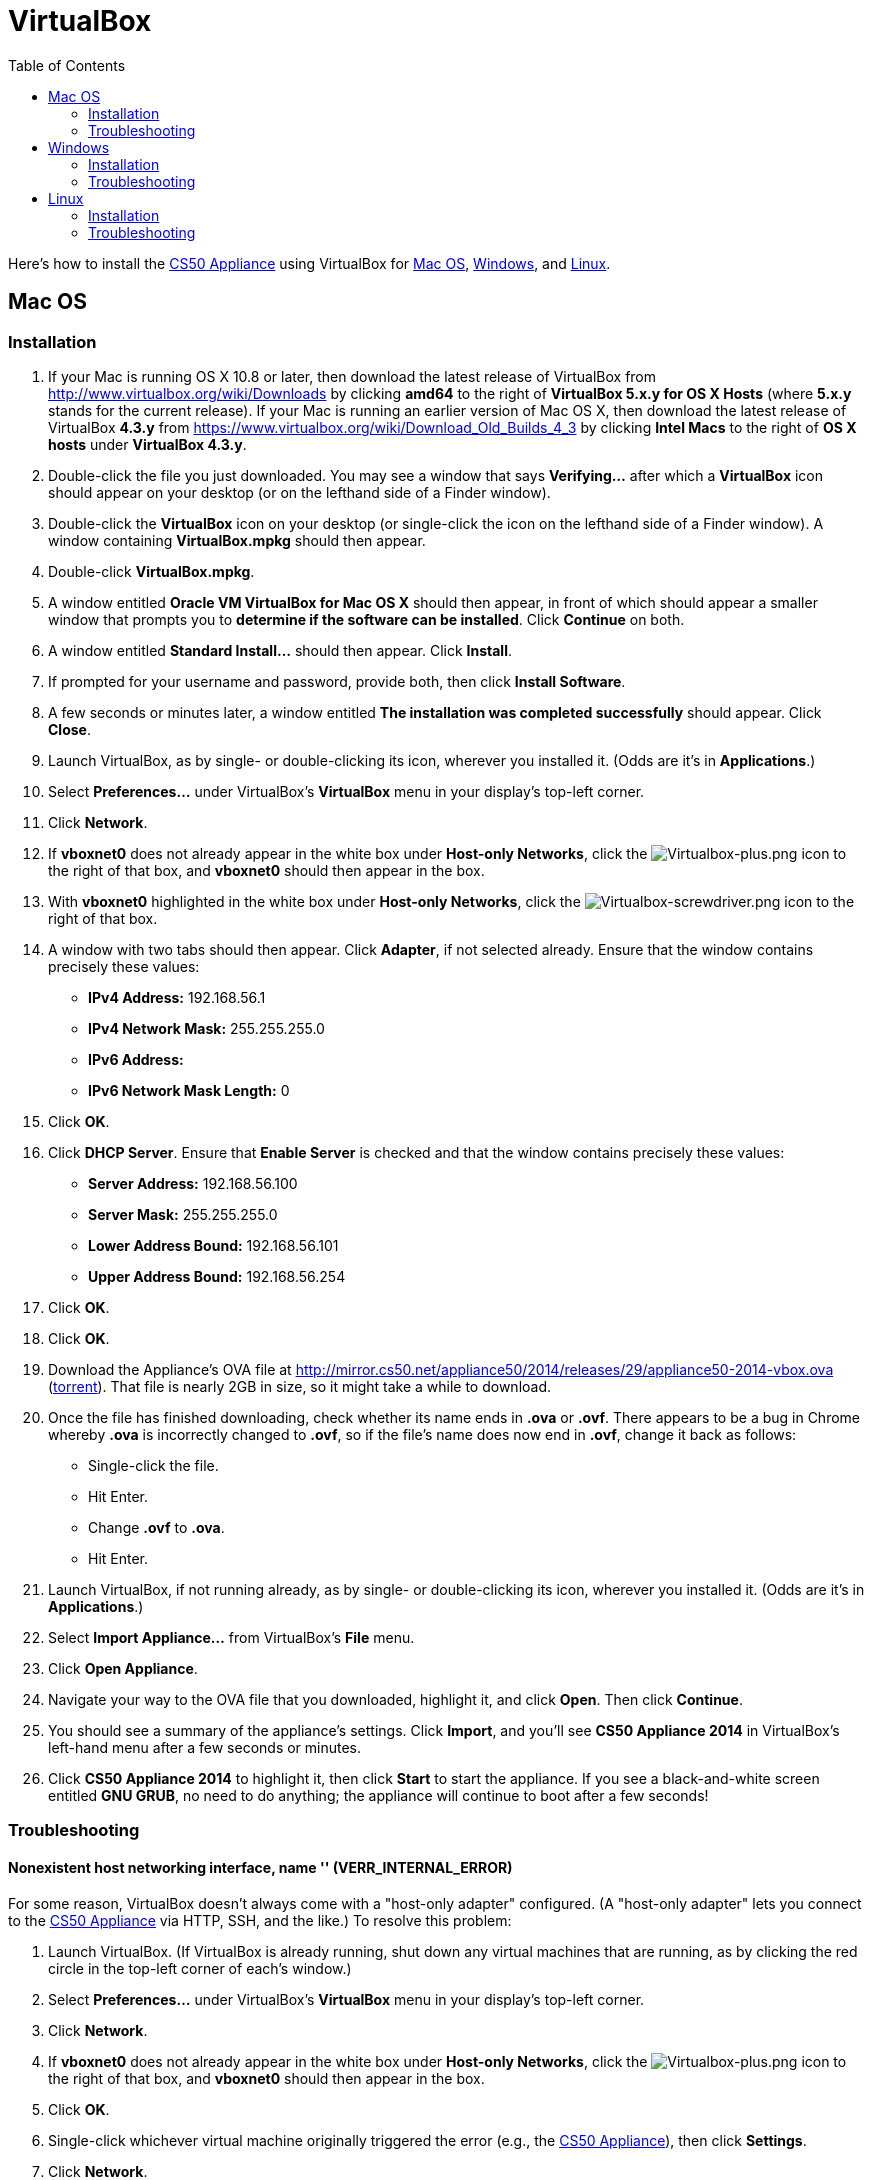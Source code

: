 = VirtualBox
:toc: left

Here's how to install the link:..[CS50 Appliance] using
VirtualBox for link:#mac_os[Mac OS], link:#windows[Windows], and
link:#linux[Linux].

[[mac_os]]
== Mac OS

=== Installation

. If your Mac is running OS X 10.8 or later, then
download the latest release of VirtualBox from
http://www.virtualbox.org/wiki/Downloads by clicking *amd64* to the
right of *VirtualBox 5.x.y for OS X Hosts* (where *5.x.y* stands for the
current release). If your Mac is running an earlier version of
Mac OS X, then download the latest release of VirtualBox *4.3.y* from
https://www.virtualbox.org/wiki/Download_Old_Builds_4_3 by clicking
*Intel Macs* to the right of *OS X hosts* under *VirtualBox 4.3.y*.
. Double-click the file you just downloaded. You may see a window that
says *Verifying...* after which a *VirtualBox* icon should appear on
your desktop (or on the lefthand side of a Finder window).
. Double-click the *VirtualBox* icon on your desktop (or single-click
the icon on the lefthand side of a Finder window). A window containing
*VirtualBox.mpkg* should then appear.
. Double-click *VirtualBox.mpkg*.
. A window entitled *Oracle VM VirtualBox for Mac OS X* should then
appear, in front of which should appear a smaller window that prompts
you to *determine if the software can be installed*. Click *Continue* on
both.
. A window entitled *Standard Install...* should then appear. Click
*Install*.
. If prompted for your username and password, provide both, then click
*Install Software*.
. A few seconds or minutes later, a window entitled *The installation
was completed successfully* should appear. Click *Close*.
. Launch VirtualBox, as by single- or double-clicking its icon,
wherever you installed it. (Odds are it's in *Applications*.)
. Select *Preferences...* under VirtualBox's *VirtualBox* menu in your
display's top-left corner.
. Click *Network*.
. If *vboxnet0* does not already appear in the white box under
*Host-only Networks*, click the
image:Virtualbox-plus.png[Virtualbox-plus.png,title="image"] icon to the
right of that box, and *vboxnet0* should then appear in the box.
. With *vboxnet0* highlighted in the white box under *Host-only
Networks*, click the
image:Virtualbox-screwdriver.png[Virtualbox-screwdriver.png,title="image"]
icon to the right of that box.
. A window with two tabs should then appear. Click *Adapter*, if not
selected already. Ensure that the window contains precisely these
values:
* *IPv4 Address:* 192.168.56.1
* *IPv4 Network Mask:* 255.255.255.0
* *IPv6 Address:*
* *IPv6 Network Mask Length:* 0
. Click *OK*.
. Click *DHCP Server*. Ensure that *Enable Server* is checked and that
the window contains precisely these values:
* *Server Address:* 192.168.56.100
* *Server Mask:* 255.255.255.0
* *Lower Address Bound:* 192.168.56.101
* *Upper Address Bound:* 192.168.56.254
. Click *OK*.
. Click *OK*.
.  Download the Appliance's OVA file at
http://mirror.cs50.net/appliance50/2014/releases/29/appliance50-2014-vbox.ova
(http://mirror.cs50.net/appliance50/2014/releases/29/appliance50-2014-vbox.ova.torrent[torrent]).
That file is nearly 2GB in size, so it might take a while to download.
. Once the file has finished downloading, check whether its name ends in *.ova* or *.ovf*.
There appears to be a bug in Chrome whereby *.ova* is incorrectly changed to *.ovf*,
so if the file's name does now end in *.ovf*, change it back as follows:
* Single-click the file.
* Hit Enter.
* Change *.ovf* to *.ova*.
* Hit Enter.
. Launch VirtualBox, if not running already, as by single- or
double-clicking its icon, wherever you installed it. (Odds are it's in
*Applications*.)
. Select *Import Appliance...* from VirtualBox's *File* menu.
. Click *Open Appliance*.
. Navigate your way to the OVA file that you downloaded, highlight it, and click *Open*. Then
click *Continue*.
. You should see a summary of the appliance's settings. Click
*Import*, and you'll see *CS50 Appliance 2014* in VirtualBox's left-hand
menu after a few seconds or minutes.
. Click *CS50 Appliance 2014* to highlight it, then click *Start* to
start the appliance. If you see a black-and-white screen entitled *GNU
GRUB*, no need to do anything; the appliance will continue to boot after
a few seconds!

=== Troubleshooting

==== Nonexistent host networking interface, name '' (VERR_INTERNAL_ERROR)

For some reason, VirtualBox doesn't always come with a "host-only
adapter" configured. (A "host-only adapter" lets you connect to the
link:../../[CS50 Appliance] via HTTP, SSH, and the like.) To
resolve this problem:

.  Launch VirtualBox. (If VirtualBox is already running, shut down any
virtual machines that are running, as by clicking the red circle in the
top-left corner of each's window.)
.  Select *Preferences...* under VirtualBox's *VirtualBox* menu in your
display's top-left corner.
.  Click *Network*.
.  If *vboxnet0* does not already appear in the white box under
*Host-only Networks*, click the
image:Virtualbox-plus.png[Virtualbox-plus.png,title="image"] icon to the
right of that box, and *vboxnet0* should then appear in the box.
.  Click *OK*.
.  Single-click whichever virtual machine originally triggered the
error (e.g., the link:../../[CS50 Appliance]), then click
*Settings*.
.  Click *Network*.
.  Click each of *Adapter 1*, *Adapter 2*, *Adapter 3*, and *Adapter
4*. If any of them has both *Enable Network Adapter* checked and a value
of *Host-only Adapter* for *Attached to* (as should the
link:../../[CS50 Appliance] for *Adapter 2*), ensure that the
adapter also has a value of *vboxnet0* now for *Name*, selecting it
yourself from the drop-down menu next to *Name* yourself if necessary.
.  Click *OK*.
. Start whichever virtual machine originally triggered the problem
(e.g., the link:../../[CS50 Appliance]); it should now be
gone.


==== Failed to load VMMR0.r0 (VERR_SUPLIB_OWNER_NOT_ROOT)

This message usually indicates that `/Applications` is not owned by
`root` but, rather, by a user account (e.g., your own). To resolve this
problem:

. Launch *Applications > Utilities > Terminal*, which will provide you
with a command-line environment on your own Mac.
. Type
+
[source,bash]
----
sudo chown root /Applications
----
+
followed by Enter, inputting your password if prompted.
. Quit Terminal via *File > Quit Terminal*.
. Launch VirtualBox, if not already running.
. Start whichever virtual machine originally triggered the problem
(e.g., the link:../[CS50 Appliance]); it should now be
gone.

Source: http://forums.virtualbox.org/viewtopic.php?f=7&t=38825

==== Failed to load VMMR0.r0 (VERR_SUPLIB_WORLD_WRITABLE)

This message usually indicates that that `/Applications` is
world-writable for some reason. To resolve this problem:

. Launch *Applications > Utilities > Terminal*, which will provide you
with a command-line environment on your own Mac.
. Type
+
[source,bash]
----
sudo chmod o-w /Applications
----
+
followed by Enter, inputting your password if prompted.
. Quit Terminal via *File > Quit Terminal*.
. Launch VirtualBox, if not already running.
. Start whichever virtual machine originally triggered the problem
(e.g., the link:../[CS50 Appliance]); it should now be
gone.

Source: http://forums.virtualbox.org/viewtopic.php?f=7&t=39179

[[windows]]
== Windows

=== Installation

In the instructions below, *4.x.y* represents whatever version of
VirtualBox is available on the day that you download it.

. Download the latest version of VirtualBox from
http://www.virtualbox.org/wiki/Downloads by clicking *x86/amd64* to the
right of *VirtualBox 4.x.y for Windows Hosts*.
. Right-click the file you just downloaded and select Run as
administrator from the menu that appears. If asked whether you
*want to allow the following program to make changes to this computer*,
click *Yes*.
. A window entitled *Welcome to the Oracle VM VirtualBox 4.x.y Setup
Wizard* should then appear. Click *Next*.
. A window entitled *Custom Setup* should then appear. Odds are you
won't need to change anything on this window, but do be sure that all of
the features in the "tree" are checked (whereby a gray disk icon appears
to the left of each). You might need to click one or more plus (+) icons
to see the whole tree. There should not be a red X to the left of any
feature. Once certain that all features will be installed, click *Next*.
. Another window entitled *Custom Setup* should then ask you whether
you'd like to create a shortcut on the desktop and/or in the Quick
Launch Bar. We recommend that you leave at least the first box checked.
Decide which to check, then click *Next*.
. A window entitled *Warning: Network Interfaces* might then try to
scare you. Not to worry, click *Yes*.
. A window entitled *Ready to Install* should then appear. Click
*Install*.
. If prompted one or more times whether you would *like to install
this device software*, click *Install* each time.
. A few seconds or minutes later, a window entitled *Oracle VM
VirtualBox 4.x.y installation is complete* should appear. Leave *Start
Oracle VM VirtualBox 4.x.y after installation* checked, then click
*Finish*. VirtualBox should launch.
. Select *Preferences...* under VirtualBox's *File* menu.
. Click *Network*.
. If *VirtualBox Host-Only Ethernet Adapter* does not already appear
in the white box under *Host-only Networks*, click the
image:Virtualbox-plus.png[Virtualbox-plus.png,title="image"] icon to the
right of that box, and *VirtualBox Host-Only Ethernet Adapter* should
then appear in the box.
. Click *VirtualBox Host-Only Ethernet Adapter* in the white box under
*Host-only Networks* in order to highlight it, if not highlighted
already, then click the
image:Virtualbox-screwdriver.png[Virtualbox-screwdriver.png,title="image"]
icon at right.
. Click *Adapter*, if not highlighted already, and ensure that the
four text fields below are as follows:
* *IPv4 Address:* 192.168.56.1
* *IPv4 Network Mask:* 255.255.255.0
* *IPv6 Address:*
* *IPv6 Network Mask:* 0
. Click *OK*.
. Click *DHCP Server*. Ensure that *Enable Server* is checked and that
the window contains precisely these values:
* *Server Address:* 192.168.56.100
* *Server Mask:* 255.255.255.0
* *Lower Address Bound:* 192.168.56.101
* *Upper Address Bound:* 192.168.56.254
. Click *OK*.
. Click *OK*.
.  Download the Appliance's OVA file at
http://mirror.cs50.net/appliance50/2014/releases/29/appliance50-2014-vbox.ova
(http://mirror.cs50.net/appliance50/2014/releases/29/appliance50-2014-vbox.ova.torrent[torrent]).
That OVA file is nearly 2GB in size, so it might take a while to download.
. Launch VirtualBox, if not running already, as by single- or
double-clicking its icon, wherever you installed it.
. Select *Import Appliance...* from VirtualBox's *File* menu.
. Click *Open Appliance*.
. Navigate your way to the OVA file that you downloaded, highlight it, and click *Open*. Then click *Continue*.
. You should see a summary of the appliance's settings. Click
*Import*, and you'll see *CS50 Appliance 19* in VirtualBox's left-hand
menu after a few seconds or minutes.
. Click *CS50 Appliance 2014* to highlight it, then click *Start* to
start the appliance. If you see a black-and-white screen entitled *GNU
GRUB*, no need to do anything; the appliance will continue to boot after
a few seconds!

If you ultimately find that the link:../[CS50 Appliance]
runs unbearably slowly within VirtualBox, you might need to enable
link:/virtualization/[hardware virtualization] on your PC.

=== Troubleshooting

==== Nonexistent host networking interface, name '' (VERR_INTERNAL_ERROR)

For some reason, VirtualBox doesn't always come with a "host-only
adapter" configured. (A "host-only adapter" lets you connect to the
link:../[CS50 Appliance] via HTTP, SSH, and the like.) To
resolve this problem:

. Launch VirtualBox. (If VirtualBox is already running, shut down any
virtual machines that are running, as by clicking the red circle in the
top-left corner of each's window.)
. Select *Preferences...* under VirtualBox's *File* menu.
. Click *Network*.
. If *VirtualBox Host-Only Ethernet Adapter* does not already appear
in the white box under *Host-only Networks*, click the
image:Virtualbox-plus.png[Virtualbox-plus.png,title="image"] icon to the
right of that box, and *VirtualBox Host-Only Ethernet Adapter* should
then appear in the box.
. Click *OK*.
. Single-click whichever virtual machine originally triggered the
error (e.g., the link:../[CS50 Appliance]), then click
*Settings*.
. Click *Network*.
. Click each of *Adapter 1*, *Adapter 2*, *Adapter 3*, and *Adapter
4*. If any of them has both *Enable Network Adapter* checked and a value
of *Host-only Adapter* for *Attached to* (as should the
link:../[CS50 Appliance] for *Adapter 2*), ensure that the
adapter also has a value of *VirtualBox Host-Only Ethernet Adapter* now
for *Name*, selecting it yourself from the drop-down menu next to *Name*
yourself if necessary.
.  Click *OK*.
. Start whichever virtual machine originally triggered the problem
(e.g., the link:../[CS50 Appliance]); it should now be
gone.

==== Nonexistent host networking interface, name 'VirtualBox Host-Only Ethernet Adapter' (VERR_INTERNAL_ERROR)

Sometimes (e.g., after an update), VirtualBox forgets about its
"host-only adapter." (A "host-only adapter" lets you connect to the
link:../[CS50 Appliance] via HTTP, SSH, and the like.) To
resolve this problem:

. Launch VirtualBox. (If VirtualBox is already running, shut down any
virtual machines that are running, as by clicking the red circle in the
top-left corner of each's window.)
. Select *Preferences...* under VirtualBox's *File* menu.
. Click *Network*.
. If *VirtualBox Host-Only Ethernet Adapter* does not already appear
in the white box under *Host-only Networks*, click the
image:Virtualbox-plus.png[Virtualbox-plus.png,title="image"] icon to the
right of that box, and *VirtualBox Host-Only Ethernet Adapter* should
then appear in the box.
. Click *OK*.
. Single-click whichever virtual machine originally triggered the
error (e.g., the link:../[CS50 Appliance]), then click
*Settings*.
. Click *Network*.
. Click each of *Adapter 1*, *Adapter 2*, *Adapter 3*, and *Adapter
4*. If any of them has both *Enable Network Adapter* checked and a value
of *Host-only Adapter* for *Attached to* (as should the
link:../[CS50 Appliance] for *Adapter 2*), ensure that the
adapter also has a value of *VirtualBox Host-Only Ethernet Adapter* now
for *Name*, selecting it yourself from the drop-down menu next to *Name*
yourself if necessary.
. Click *OK*.
. Start whichever virtual machine originally triggered the problem
(e.g., the link:../[CS50 Appliance]); it should now be
gone.

[[the_installer_has_encountered_an_unexpected_error_installing_this_package..c2.a0_this_may_indicate_a_problem_with_this_package..c2.a0_the_error_code_is_2869.]]
==== The installer has encountered an unexpected error installing this package.  This may indicate a problem with this package.  The error code is 2869.

This problem generally indicates that VirtualBox's installer wasn't run
as an "administrator." To resolve this problem:

. Hit image:Windows.jpg[Windows.jpg,title="image"]-*R* on your
keyboard (i.e., hold the Windows key, then hit *R*) to open a *Run*
prompt.
. Input *ncpa.cpl* to the right of *Open*, then hit Enter.
. A window entitled *Network Connections* should then appear,
containing an icon called *Wireless Network Connection* and/or *Local
Area Connection* (or similar).
* If using wireless Internet, right-click *Wireless Network Connection*
(or similar), then choose *Properties* from the menu that appears. A
window entitled *Wireless Network Connection Properties* (or similar)
should then appear.
* If using wired Internet, right-click *Local Area Connection* (or
similar), then choose *Properties* from the menu that appears. A window
entitled *Local Area Connection Properties* (or similar) should then
appear.
. Inside of that window should be a list of items, some (or all) of
which are checked. If *VirtualBox Bridged Networking Driver* appears in
the list, single-click it to highlight it, then click *Uninstall*.
. If prompted if you are *sure you want to uninstall*, click *Yes*.
. Click *Close*.
. Proceed to reinstall VirtualBox per link:#windows[the directions
above]. *Be sure to run the installer as an administrator.*

Let sysadmins@cs50.net know if VirtualBox's installer still fails,
despite these steps!

==== The application "iphlpsvc.dll" needs to be closed for the installation to continue

This error generally precedes another error: *The installer has
encountered an unexpected error installing this package.  This may
indicate a problem with this package.  The error code is 2869.*

See
link:#the_installer_has_encountered_an_unexpected_error_installing_this_package..c2.a0_this_may_indicate_a_problem_with_this_package..c2.a0_the_error_code_is_2869.[troubleshooting
tips for that other error].

==== The application "Install Queue" needs to be closed for the installation to continue

This error generally precedes another error: *The installer has
encountered an unexpected error installing this package.  This may
indicate a problem with this package.  The error code is 2869.*

See
link:#the_installer_has_encountered_an_unexpected_error_installing_this_package..c2.a0_this_may_indicate_a_problem_with_this_package..c2.a0_the_error_code_is_2869.[troubleshooting
tips for that other error].

[[linux]]
== Linux

=== Installation

. Download the latest version of VirtualBox from
http://www.virtualbox.org/wiki/Linux_Downloads by clicking *i386* (if
you're running a 32-bit OS) or *AMD64* (if you're running a 64-bit OS)
to the right of your particular distribution.
. Install VirtualBox via the file you just downloaded in a manner
consistent with your distribution (as with `dpkg`, `rpm`, or `yum`).
. Launch VirtualBox, as by single- or double-clicking its icon,
wherever you installed it.
. Select *Preferences...* under VirtualBox's *File* menu.
. Click *Network*.
. If *vboxnet0* does not already appear
in the white box under *Host-only Networks*, click the
image:Virtualbox-plus.png[Virtualbox-plus.png,title="image"] icon to the
right of that box, and *vboxnet0* should
then appear in the box.
. Click *vboxnet0* in the white box under
*Host-only Networks* in order to highlight it, if not highlighted
already, then click the
image:Virtualbox-screwdriver.png[Virtualbox-screwdriver.png,title="image"]
icon at right.
. Click *Adapter*, if not highlighted already, and ensure that the
four text fields below are as follows:
* *IPv4 Address:* 192.168.56.1
* *IPv4 Network Mask:* 255.255.255.0
* *IPv6 Address:*
* *IPv6 Network Mask:* 0
. Click *OK*.
. Click *DHCP Server*. Ensure that *Enable Server* is checked and that
the window contains precisely these values:
* *Server Address:* 192.168.56.100
* *Server Mask:* 255.255.255.0
* *Lower Address Bound:* 192.168.56.101
* *Upper Address Bound:* 192.168.56.254
. Click *OK*.
. Click *OK*.
. Download the Appliance's OVA file at
http://mirror.cs50.net/appliance50/2014/releases/29/appliance50-2014-vbox.ova
(http://mirror.cs50.net/appliance50/2014/releases/29/appliance50-2014-vbox.ova.torrent[torrent]).
That OVA file is nearly 2GB in size, so it might take a while to download.
. Launch VirtualBox, if not running already, as by single- or
double-clicking its icon, wherever you installed it.
. Select *Import Appliance...* from VirtualBox's *File* menu.
. Click *Open Appliance*.
. Navigate your way to the OVA file that you downloaded, highlight it, and click *Open*. Then click *Continue*.
. You should see a summary of the appliance's settings. Click
*Import*, and you'll see *CS50 Appliance 19* in VirtualBox's left-hand
menu after a few seconds or minutes.
. Click *CS50 Appliance 2014* to highlight it, then click *Start* to
start the appliance. If you see a black-and-white screen entitled *GNU
GRUB*, no need to do anything; the appliance will continue to boot after
a few seconds!

If you ultimately find that the link:..[CS50 Appliance]
runs unbearably slowly within VirtualBox, you might need to enable
link:../../Hardware_Virtualization[hardware virtualization] on your PC.

=== Troubleshooting

==== Nonexistent host networking interface, name '' (VERR_INTERNAL_ERROR)

For some reason, VirtualBox doesn't always come with a "host-only
adapter" configured. (A "host-only adapter" lets you connect to the
link:..[CS50 Appliance] via HTTP, SSH, and the like.) To
resolve this problem:

. Launch VirtualBox. (If VirtualBox is already running, shut down any
virtual machines that are running, as by clicking the red circle in the
top-left corner of each's window.)
. Select *Preferences...* under VirtualBox's *File* menu.
. Click *Network*.
. Assuming nothing appears in the white box under *Host-only
Networks*, click the
image:Virtualbox-plus.png[Virtualbox-plus.png,title="image"] icon to the
right of that box, and *vboxnet0* should
then appear in the box.
. Click *OK*.
. Single-click whichever virtual machine originally triggered the
error (e.g., the link:..[CS50 Appliance]), then click
*Settings*.
. Click *Network*.
. Click each of *Adapter 1*, *Adapter 2*, *Adapter 3*, and *Adapter
4*. If any of them has both *Enable Network Adapter* checked and a value
of *Host-only Adapter* for *Attached to* (as should the
link:..[CS50 Appliance] for *Adapter 2*), ensure that the
adapter also has a value of *vboxnet0* now
for *Name*, selecting it yourself from the drop-down menu next to *Name*
yourself if necessary.
. Click *OK*.
. Start whichever virtual machine originally triggered the problem
(e.g., the link:..[CS50 Appliance]); it should now be
gone.
